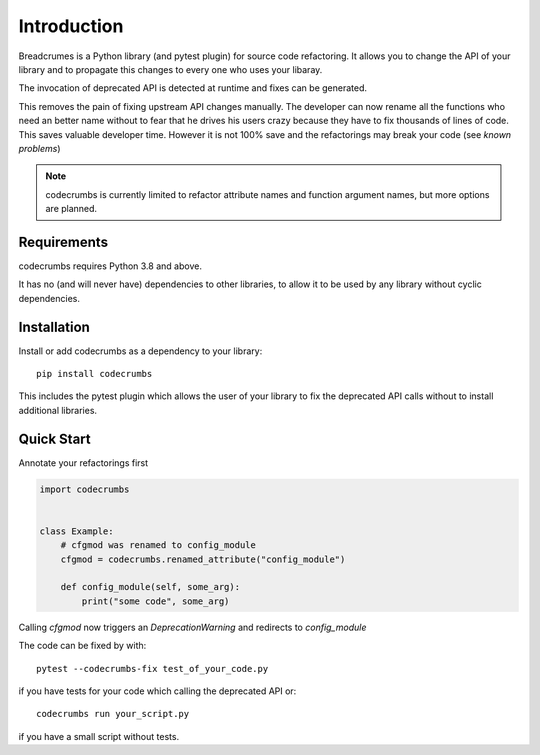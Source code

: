
Introduction
============

Breadcrumes is a Python library (and pytest plugin) for source code refactoring.
It allows you to change the API of your library and to propagate this changes to every one who uses your libaray.

The invocation of deprecated API is detected at runtime and fixes can be generated.

This removes the pain of fixing upstream API changes manually.
The developer can now rename all the functions who need an better name without to fear that he drives his users crazy because they have to fix thousands of lines of code.
This saves valuable developer time.
However it is not 100% save and the refactorings may break your code (see `known problems`)


.. note::
   codecrumbs is currently limited to refactor attribute names and function argument names,
   but more options are planned.

Requirements
------------

codecrumbs requires Python 3.8 and above.

It has no (and will never have) dependencies to other libraries, to allow it to be used by any library without cyclic dependencies.

Installation
------------

Install or add codecrumbs as a dependency to your library::

   pip install codecrumbs

This includes the pytest plugin which allows the user of your library to
fix the deprecated API calls without to install additional libraries.


Quick Start
-----------

Annotate your refactorings first

.. code::

    import codecrumbs


    class Example:
        # cfgmod was renamed to config_module
        cfgmod = codecrumbs.renamed_attribute("config_module")

        def config_module(self, some_arg):
            print("some code", some_arg)

Calling `cfgmod` now triggers an `DeprecationWarning` and redirects to `config_module`

The code can be fixed by with::

    pytest --codecrumbs-fix test_of_your_code.py

if you have tests for your code which calling the deprecated API or::

    codecrumbs run your_script.py

if you have a small script without tests.
